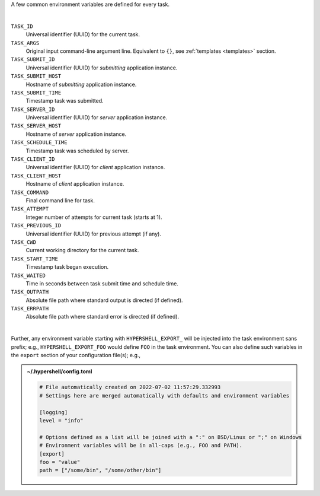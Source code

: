 A few common environment variables are defined for every task.

|

``TASK_ID``
    Universal identifier (UUID) for the current task.

``TASK_ARGS``
    Original input command-line argument line.
    Equivalent to ``{}``, see :ref:`templates <templates>` section.

``TASK_SUBMIT_ID``
    Universal identifier (UUID) for *submitting* application instance.

``TASK_SUBMIT_HOST``
    Hostname of *submitting* application instance.

``TASK_SUBMIT_TIME``
    Timestamp task was submitted.

``TASK_SERVER_ID``
    Universal identifier (UUID) for *server* application instance.

``TASK_SERVER_HOST``
    Hostname of *server* application instance.

``TASK_SCHEDULE_TIME``
    Timestamp task was scheduled by server.

``TASK_CLIENT_ID``
    Universal identifier (UUID) for *client* application instance.

``TASK_CLIENT_HOST``
    Hostname of *client* application instance.

``TASK_COMMAND``
    Final command line for task.

``TASK_ATTEMPT``
    Integer number of attempts for current task (starts at 1).

``TASK_PREVIOUS_ID``
    Universal identifier (UUID) for previous attempt (if any).

``TASK_CWD``
    Current working directory for the current task.

``TASK_START_TIME``
    Timestamp task began execution.

``TASK_WAITED``
    Time in seconds between task submit time and schedule time.

``TASK_OUTPATH``
    Absolute file path where standard output is directed (if defined).

``TASK_ERRPATH``
    Absolute file path where standard error is directed (if defined).

|

Further, any environment variable starting with ``HYPERSHELL_EXPORT_`` will be injected
into the task environment sans prefix; e.g., ``HYPERSHELL_EXPORT_FOO`` would define
``FOO`` in the task environment. You can also define such variables in the ``export``
section of your configuration file(s); e.g.,


.. admonition:: ~/.hypershell/config.toml
    :class: note

    .. code-block:: toml

        # File automatically created on 2022-07-02 11:57:29.332993
        # Settings here are merged automatically with defaults and environment variables

        [logging]
        level = "info"

        # Options defined as a list will be joined with a ":" on BSD/Linux or ";" on Windows
        # Environment variables will be in all-caps (e.g., FOO and PATH).
        [export]
        foo = "value"
        path = ["/some/bin", "/some/other/bin"]
